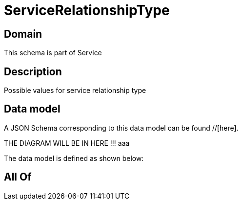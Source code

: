 = ServiceRelationshipType

[#domain]
== Domain

This schema is part of Service

[#description]
== Description
Possible values for service relationship type


[#data_model]
== Data model

A JSON Schema corresponding to this data model can be found //[here].

THE DIAGRAM WILL BE IN HERE !!!
aaa

The data model is defined as shown below:


[#all_of]
== All Of

